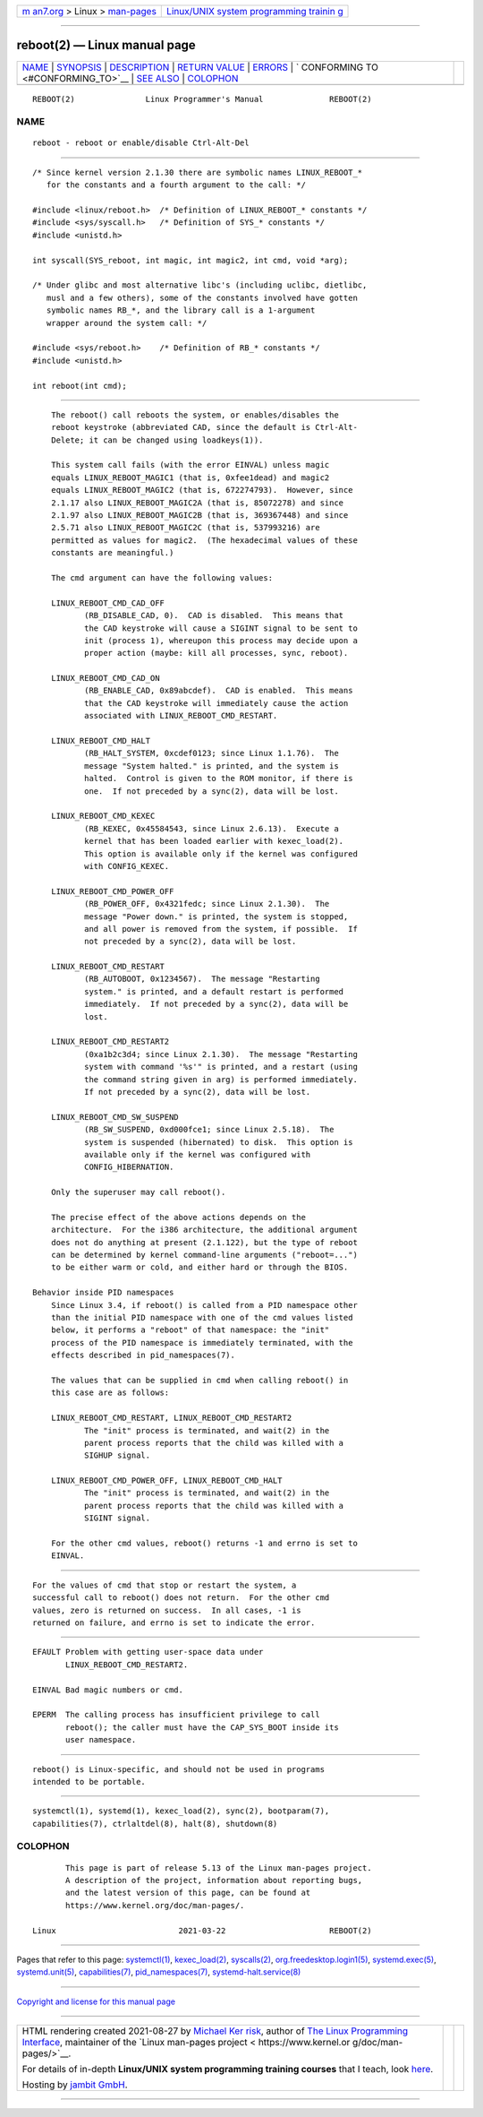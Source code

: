 .. container:: page-top

.. container:: nav-bar

   +----------------------------------+----------------------------------+
   | `m                               | `Linux/UNIX system programming   |
   | an7.org <../../../index.html>`__ | trainin                          |
   | > Linux >                        | g <http://man7.org/training/>`__ |
   | `man-pages <../index.html>`__    |                                  |
   +----------------------------------+----------------------------------+

--------------

reboot(2) — Linux manual page
=============================

+-----------------------------------+-----------------------------------+
| `NAME <#NAME>`__ \|               |                                   |
| `SYNOPSIS <#SYNOPSIS>`__ \|       |                                   |
| `DESCRIPTION <#DESCRIPTION>`__ \| |                                   |
| `RETURN VALUE <#RETURN_VALUE>`__  |                                   |
| \| `ERRORS <#ERRORS>`__ \|        |                                   |
| `                                 |                                   |
| CONFORMING TO <#CONFORMING_TO>`__ |                                   |
| \| `SEE ALSO <#SEE_ALSO>`__ \|    |                                   |
| `COLOPHON <#COLOPHON>`__          |                                   |
+-----------------------------------+-----------------------------------+
| .. container:: man-search-box     |                                   |
+-----------------------------------+-----------------------------------+

::

   REBOOT(2)               Linux Programmer's Manual              REBOOT(2)

NAME
-------------------------------------------------

::

          reboot - reboot or enable/disable Ctrl-Alt-Del


---------------------------------------------------------

::

          /* Since kernel version 2.1.30 there are symbolic names LINUX_REBOOT_*
             for the constants and a fourth argument to the call: */

          #include <linux/reboot.h>  /* Definition of LINUX_REBOOT_* constants */
          #include <sys/syscall.h>   /* Definition of SYS_* constants */
          #include <unistd.h>

          int syscall(SYS_reboot, int magic, int magic2, int cmd, void *arg);

          /* Under glibc and most alternative libc's (including uclibc, dietlibc,
             musl and a few others), some of the constants involved have gotten
             symbolic names RB_*, and the library call is a 1-argument
             wrapper around the system call: */

          #include <sys/reboot.h>    /* Definition of RB_* constants */
          #include <unistd.h>

          int reboot(int cmd);


---------------------------------------------------------------

::

          The reboot() call reboots the system, or enables/disables the
          reboot keystroke (abbreviated CAD, since the default is Ctrl-Alt-
          Delete; it can be changed using loadkeys(1)).

          This system call fails (with the error EINVAL) unless magic
          equals LINUX_REBOOT_MAGIC1 (that is, 0xfee1dead) and magic2
          equals LINUX_REBOOT_MAGIC2 (that is, 672274793).  However, since
          2.1.17 also LINUX_REBOOT_MAGIC2A (that is, 85072278) and since
          2.1.97 also LINUX_REBOOT_MAGIC2B (that is, 369367448) and since
          2.5.71 also LINUX_REBOOT_MAGIC2C (that is, 537993216) are
          permitted as values for magic2.  (The hexadecimal values of these
          constants are meaningful.)

          The cmd argument can have the following values:

          LINUX_REBOOT_CMD_CAD_OFF
                 (RB_DISABLE_CAD, 0).  CAD is disabled.  This means that
                 the CAD keystroke will cause a SIGINT signal to be sent to
                 init (process 1), whereupon this process may decide upon a
                 proper action (maybe: kill all processes, sync, reboot).

          LINUX_REBOOT_CMD_CAD_ON
                 (RB_ENABLE_CAD, 0x89abcdef).  CAD is enabled.  This means
                 that the CAD keystroke will immediately cause the action
                 associated with LINUX_REBOOT_CMD_RESTART.

          LINUX_REBOOT_CMD_HALT
                 (RB_HALT_SYSTEM, 0xcdef0123; since Linux 1.1.76).  The
                 message "System halted." is printed, and the system is
                 halted.  Control is given to the ROM monitor, if there is
                 one.  If not preceded by a sync(2), data will be lost.

          LINUX_REBOOT_CMD_KEXEC
                 (RB_KEXEC, 0x45584543, since Linux 2.6.13).  Execute a
                 kernel that has been loaded earlier with kexec_load(2).
                 This option is available only if the kernel was configured
                 with CONFIG_KEXEC.

          LINUX_REBOOT_CMD_POWER_OFF
                 (RB_POWER_OFF, 0x4321fedc; since Linux 2.1.30).  The
                 message "Power down." is printed, the system is stopped,
                 and all power is removed from the system, if possible.  If
                 not preceded by a sync(2), data will be lost.

          LINUX_REBOOT_CMD_RESTART
                 (RB_AUTOBOOT, 0x1234567).  The message "Restarting
                 system." is printed, and a default restart is performed
                 immediately.  If not preceded by a sync(2), data will be
                 lost.

          LINUX_REBOOT_CMD_RESTART2
                 (0xa1b2c3d4; since Linux 2.1.30).  The message "Restarting
                 system with command '%s'" is printed, and a restart (using
                 the command string given in arg) is performed immediately.
                 If not preceded by a sync(2), data will be lost.

          LINUX_REBOOT_CMD_SW_SUSPEND
                 (RB_SW_SUSPEND, 0xd000fce1; since Linux 2.5.18).  The
                 system is suspended (hibernated) to disk.  This option is
                 available only if the kernel was configured with
                 CONFIG_HIBERNATION.

          Only the superuser may call reboot().

          The precise effect of the above actions depends on the
          architecture.  For the i386 architecture, the additional argument
          does not do anything at present (2.1.122), but the type of reboot
          can be determined by kernel command-line arguments ("reboot=...")
          to be either warm or cold, and either hard or through the BIOS.

      Behavior inside PID namespaces
          Since Linux 3.4, if reboot() is called from a PID namespace other
          than the initial PID namespace with one of the cmd values listed
          below, it performs a "reboot" of that namespace: the "init"
          process of the PID namespace is immediately terminated, with the
          effects described in pid_namespaces(7).

          The values that can be supplied in cmd when calling reboot() in
          this case are as follows:

          LINUX_REBOOT_CMD_RESTART, LINUX_REBOOT_CMD_RESTART2
                 The "init" process is terminated, and wait(2) in the
                 parent process reports that the child was killed with a
                 SIGHUP signal.

          LINUX_REBOOT_CMD_POWER_OFF, LINUX_REBOOT_CMD_HALT
                 The "init" process is terminated, and wait(2) in the
                 parent process reports that the child was killed with a
                 SIGINT signal.

          For the other cmd values, reboot() returns -1 and errno is set to
          EINVAL.


-----------------------------------------------------------------

::

          For the values of cmd that stop or restart the system, a
          successful call to reboot() does not return.  For the other cmd
          values, zero is returned on success.  In all cases, -1 is
          returned on failure, and errno is set to indicate the error.


-----------------------------------------------------

::

          EFAULT Problem with getting user-space data under
                 LINUX_REBOOT_CMD_RESTART2.

          EINVAL Bad magic numbers or cmd.

          EPERM  The calling process has insufficient privilege to call
                 reboot(); the caller must have the CAP_SYS_BOOT inside its
                 user namespace.


-------------------------------------------------------------------

::

          reboot() is Linux-specific, and should not be used in programs
          intended to be portable.


---------------------------------------------------------

::

          systemctl(1), systemd(1), kexec_load(2), sync(2), bootparam(7),
          capabilities(7), ctrlaltdel(8), halt(8), shutdown(8)

COLOPHON
---------------------------------------------------------

::

          This page is part of release 5.13 of the Linux man-pages project.
          A description of the project, information about reporting bugs,
          and the latest version of this page, can be found at
          https://www.kernel.org/doc/man-pages/.

   Linux                          2021-03-22                      REBOOT(2)

--------------

Pages that refer to this page:
`systemctl(1) <../man1/systemctl.1.html>`__, 
`kexec_load(2) <../man2/kexec_load.2.html>`__, 
`syscalls(2) <../man2/syscalls.2.html>`__, 
`org.freedesktop.login1(5) <../man5/org.freedesktop.login1.5.html>`__, 
`systemd.exec(5) <../man5/systemd.exec.5.html>`__, 
`systemd.unit(5) <../man5/systemd.unit.5.html>`__, 
`capabilities(7) <../man7/capabilities.7.html>`__, 
`pid_namespaces(7) <../man7/pid_namespaces.7.html>`__, 
`systemd-halt.service(8) <../man8/systemd-halt.service.8.html>`__

--------------

`Copyright and license for this manual
page <../man2/reboot.2.license.html>`__

--------------

.. container:: footer

   +-----------------------+-----------------------+-----------------------+
   | HTML rendering        |                       | |Cover of TLPI|       |
   | created 2021-08-27 by |                       |                       |
   | `Michael              |                       |                       |
   | Ker                   |                       |                       |
   | risk <https://man7.or |                       |                       |
   | g/mtk/index.html>`__, |                       |                       |
   | author of `The Linux  |                       |                       |
   | Programming           |                       |                       |
   | Interface <https:     |                       |                       |
   | //man7.org/tlpi/>`__, |                       |                       |
   | maintainer of the     |                       |                       |
   | `Linux man-pages      |                       |                       |
   | project <             |                       |                       |
   | https://www.kernel.or |                       |                       |
   | g/doc/man-pages/>`__. |                       |                       |
   |                       |                       |                       |
   | For details of        |                       |                       |
   | in-depth **Linux/UNIX |                       |                       |
   | system programming    |                       |                       |
   | training courses**    |                       |                       |
   | that I teach, look    |                       |                       |
   | `here <https://ma     |                       |                       |
   | n7.org/training/>`__. |                       |                       |
   |                       |                       |                       |
   | Hosting by `jambit    |                       |                       |
   | GmbH                  |                       |                       |
   | <https://www.jambit.c |                       |                       |
   | om/index_en.html>`__. |                       |                       |
   +-----------------------+-----------------------+-----------------------+

--------------

.. container:: statcounter

   |Web Analytics Made Easy - StatCounter|

.. |Cover of TLPI| image:: https://man7.org/tlpi/cover/TLPI-front-cover-vsmall.png
   :target: https://man7.org/tlpi/
.. |Web Analytics Made Easy - StatCounter| image:: https://c.statcounter.com/7422636/0/9b6714ff/1/
   :class: statcounter
   :target: https://statcounter.com/
